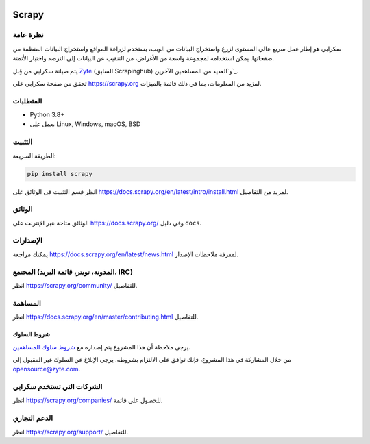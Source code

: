 .. image:: https://scrapy.org/img/scrapylogo.png
   :target: https://scrapy.org/
   
======
Scrapy
======

.. image:: https://img.shields.io/pypi/v/Scrapy.svg
   :target: https://pypi.python.org/pypi/Scrapy
   :alt: إصدار PyPI

.. image:: https://img.shields.io/pypi/pyversions/Scrapy.svg
   :target: https://pypi.python.org/pypi/Scrapy
   :alt: إصدارات Python المدعومة

.. image:: https://github.com/scrapy/scrapy/workflows/Ubuntu/badge.svg
   :target: https://github.com/scrapy/scrapy/actions?query=workflow%3AUbuntu
   :alt: أوبونتو

.. image:: https://github.com/scrapy/scrapy/workflows/macOS/badge.svg
   :target: https://github.com/scrapy/scrapy/actions?query=workflow%3AmacOS
   :alt: ماك أو إس

.. image:: https://github.com/scrapy/scrapy/workflows/Windows/badge.svg
   :target: https://github.com/scrapy/scrapy/actions?query=workflow%3AWindows
   :alt: ويندوز

.. image:: https://img.shields.io/badge/wheel-yes-brightgreen.svg
   :target: https://pypi.python.org/pypi/Scrapy
   :alt: حالة الـ Wheel

.. image:: https://img.shields.io/codecov/c/github/scrapy/scrapy/master.svg
   :target: https://codecov.io/github/scrapy/scrapy?branch=master
   :alt: تقرير التغطية

.. image:: https://anaconda.org/conda-forge/scrapy/badges/version.svg
   :target: https://anaconda.org/conda-forge/scrapy
   :alt: إصدار Conda


نظرة عامة
========

سكرابي هو إطار عمل سريع عالي المستوى لزرع واستخراج البيانات من الويب، يستخدم لزراعة المواقع واستخراج البيانات المنظمة من صفحاتها. يمكن استخدامه لمجموعة واسعة من الأغراض، من التنقيب عن البيانات إلى الترصد واختبار الأتمتة.

يتم صيانة سكرابي من قِبل Zyte_ (السابق Scrapinghub) و`العديد من المساهمين الآخرين`_.

.. _العديد من المساهمين الآخرين: https://github.com/scrapy/scrapy/graphs/contributors
.. _Zyte: https://www.zyte.com/

تحقق من صفحة سكرابي على https://scrapy.org لمزيد من المعلومات، بما في ذلك قائمة بالميزات.


المتطلبات
============

* Python 3.8+
* يعمل على Linux, Windows, macOS, BSD

التثبيت
=======

الطريقة السريعة:

.. code:: bash

    pip install scrapy

انظر قسم التثبيت في الوثائق على
https://docs.scrapy.org/en/latest/intro/install.html لمزيد من التفاصيل.

الوثائق
=============

الوثائق متاحة عبر الإنترنت على https://docs.scrapy.org/ وفي دليل ``docs``.

الإصدارات
========

يمكنك مراجعة https://docs.scrapy.org/en/latest/news.html لمعرفة ملاحظات الإصدار.

المجتمع (المدونة، تويتر، قائمة البريد، IRC)
=========================================

انظر https://scrapy.org/community/ للتفاصيل.

المساهمة
============

انظر https://docs.scrapy.org/en/master/contributing.html للتفاصيل.

شروط السلوك
---------------

يرجى ملاحظة أن هذا المشروع يتم إصداره مع `شروط سلوك المساهمين <https://github.com/scrapy/scrapy/blob/master/CODE_OF_CONDUCT.md>`_.

من خلال المشاركة في هذا المشروع، فإنك توافق على الالتزام بشروطه.
يرجى الإبلاغ عن السلوك غير المقبول إلى opensource@zyte.com.

الشركات التي تستخدم سكرابي
======================

انظر https://scrapy.org/companies/ للحصول على قائمة.

الدعم التجاري
==================

انظر https://scrapy.org/support/ للتفاصيل.
